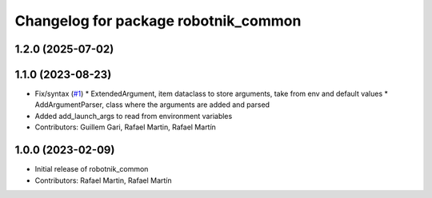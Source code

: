 ^^^^^^^^^^^^^^^^^^^^^^^^^^^^^^^^^^^^^
Changelog for package robotnik_common
^^^^^^^^^^^^^^^^^^^^^^^^^^^^^^^^^^^^^

1.2.0 (2025-07-02)
------------------

1.1.0 (2023-08-23)
------------------
* Fix/syntax (`#1 <https://github.com/RobotnikAutomation/robotnik_common/issues/1>`_)
  * ExtendedArgument, item dataclass to store arguments, take from env and default values
  * AddArgumentParser, class where the arguments are added and parsed
* Added add_launch_args to read from environment variables
* Contributors: Guillem Gari, Rafael Martin, Rafael Martín

1.0.0 (2023-02-09)
------------------
* Initial release of robotnik_common
* Contributors: Rafael Martin, Rafael Martín
